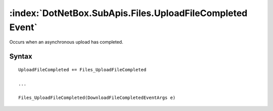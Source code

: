 :index:`DotNetBox.SubApis.Files.UploadFileCompleted Event`
==========================================================

Occurs when an asynchronous upload has completed.

Syntax
------

::

	UploadFileCompleted += Files_UploadFileCompleted
	
	...
	
	Files_UploadFileCompleted(DownloadFileCompletedEventArgs e)

